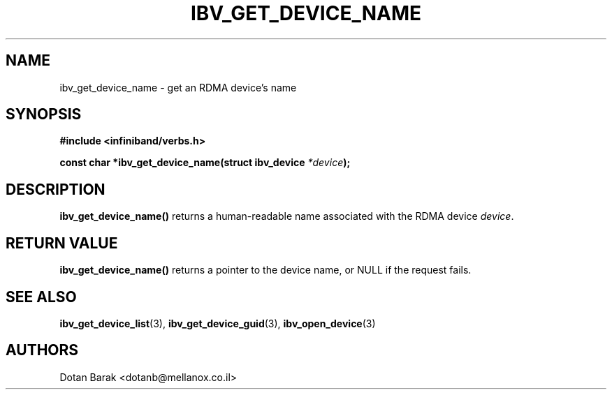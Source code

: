 .\" -*- nroff -*-
.\"
.TH IBV_GET_DEVICE_NAME 3  2006-10-31 libibverbs "Libibverbs Programmer's Manual"
.SH "NAME"
ibv_get_device_name \- get an RDMA device's name
.SH "SYNOPSIS"
.nf
.B #include <infiniband/verbs.h>
.sp
.BI "const char *ibv_get_device_name(struct ibv_device " "*device" ");
.fi
.SH "DESCRIPTION"
.B ibv_get_device_name()
returns a human-readable name associated with the RDMA device
.I device\fR.
.SH "RETURN VALUE"
.B ibv_get_device_name()
returns a pointer to the device name, or NULL if the request fails.
.SH "SEE ALSO"
.BR ibv_get_device_list (3),
.BR ibv_get_device_guid (3),
.BR ibv_open_device (3)
.SH "AUTHORS"
.TP
Dotan Barak <dotanb@mellanox.co.il>
